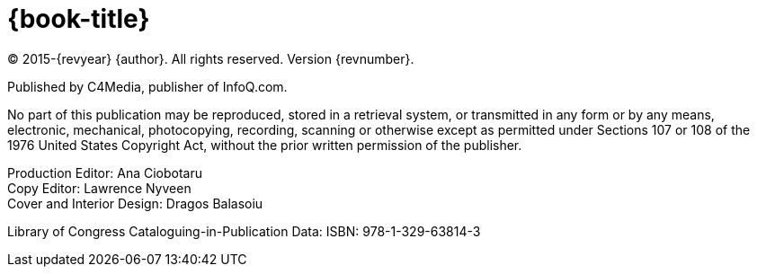 = {book-title}

(C) 2015-{revyear} {author}. All rights reserved. Version {revnumber}.

Published by C4Media, publisher of InfoQ.com.

No part of this publication may be reproduced, stored in a retrieval system, or transmitted in any form or by any means,
electronic, mechanical, photocopying, recording, scanning or otherwise except as permitted under Sections 107 or 108 of
the 1976 United States Copyright Act, without the prior written permission of the publisher.

[%hardbreaks]
Production Editor: Ana Ciobotaru
Copy Editor: Lawrence Nyveen
Cover and Interior Design: Dragos Balasoiu

Library of Congress Cataloguing-in-Publication Data:
ISBN: 978-1-329-63814-3
